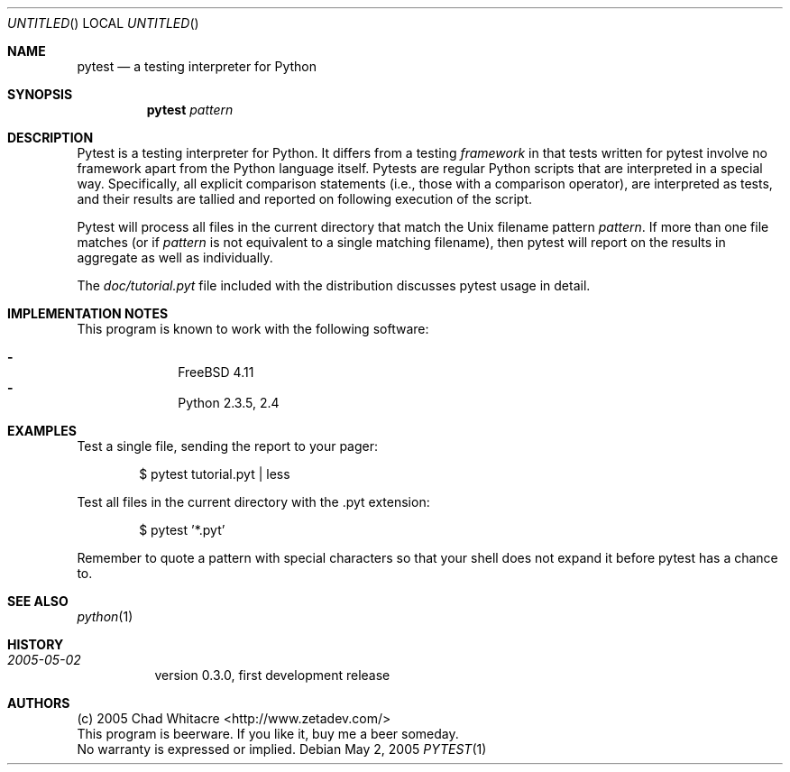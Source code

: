 .Dd May 2, 2005
.Os
.Dt PYTEST 1 LOCAL
.\"
.\"
.\"
.\"
.\"
.Sh NAME
.Nm pytest
.Nd a testing interpreter for Python
.\"
.\"
.\"
.\"
.\"
.Sh SYNOPSIS
.Nm
.Ar pattern
.\"
.\"
.\"
.\"
.\"
.Sh DESCRIPTION

Pytest is a testing interpreter for Python.  It differs from a testing
.Em framework
in that tests written for pytest involve no framework apart from the
Python language itself. Pytests are regular Python scripts that are interpreted
in a special way.  Specifically, all explicit comparison statements (i.e., those
with a comparison operator), are interpreted as tests, and their results are
tallied and reported on following execution of the script.

Pytest will process all files in the current directory that match the Unix
filename pattern
.Ar pattern .
If more than one file
matches (or if
.Ar pattern
is not equivalent to a single matching filename),
then pytest will report on the results in aggregate as well as individually.

The
.Pa doc/tutorial.pyt
file included with the distribution discusses pytest
usage in detail.
.\"
.\"
.\"
.\"
.\"
.Sh IMPLEMENTATION NOTES
This program is known to work with the following software:
.Pp
.Bl -dash -offset indent -compact
.It
FreeBSD 4.11
.It
Python 2.3.5, 2.4
.El
.\"
.\"
.\"
.\"
.\"
.\".Sh FILES
.\"
.\"
.\"
.\"
.\"
.Sh EXAMPLES
Test a single file, sending the report to your pager:
.Bl -item -offset indent
.It
$ pytest tutorial.pyt | less
.El

Test all files in the current directory with the .pyt extension:
.Bl -item -offset indent
.It
$ pytest '*.pyt'
.El

Remember to quote a pattern with special characters so that your shell does not
expand it before pytest has a chance to.
.\"
.\"
.\"
.\"
.\"
.Sh SEE ALSO
.Xr python 1
.\"
.\"
.\"
.\"
.\"
.Sh HISTORY
.Bl -hang
.It Em 2005-05-02
version 0.3.0, first development release
.El
.\"
.\"
.\"
.\"
.\"
.Sh AUTHORS
.Bl -item -compact
.It
(c) 2005 Chad Whitacre <http://www.zetadev.com/>
.It
This program is beerware. If you like it, buy me a beer someday.
.It
No warranty is expressed or implied.
.El
